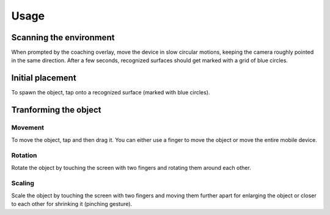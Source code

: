 #############
Usage
#############
.. _usage:

************************
Scanning the environment
************************
When prompted by the coaching overlay, move the device in slow circular motions, keeping the camera roughly pointed in the same direction.
After a few seconds, recognized surfaces should get marked with a grid of blue circles. 


*****************
Initial placement
*****************
To spawn the object, tap onto a recognized surface (marked with blue circles).



**********************
Tranforming the object
**********************

Movement
========
To move the object, tap and then drag it. You can either use a finger to move the object or move the entire mobile device.

Rotation
========
Rotate the object by touching the screen with two fingers and rotating them around each other.

Scaling
=======
Scale the object by touching the screen with two fingers and moving them further apart for enlarging the object or closer to each other for shrinking it (pinching gesture).
